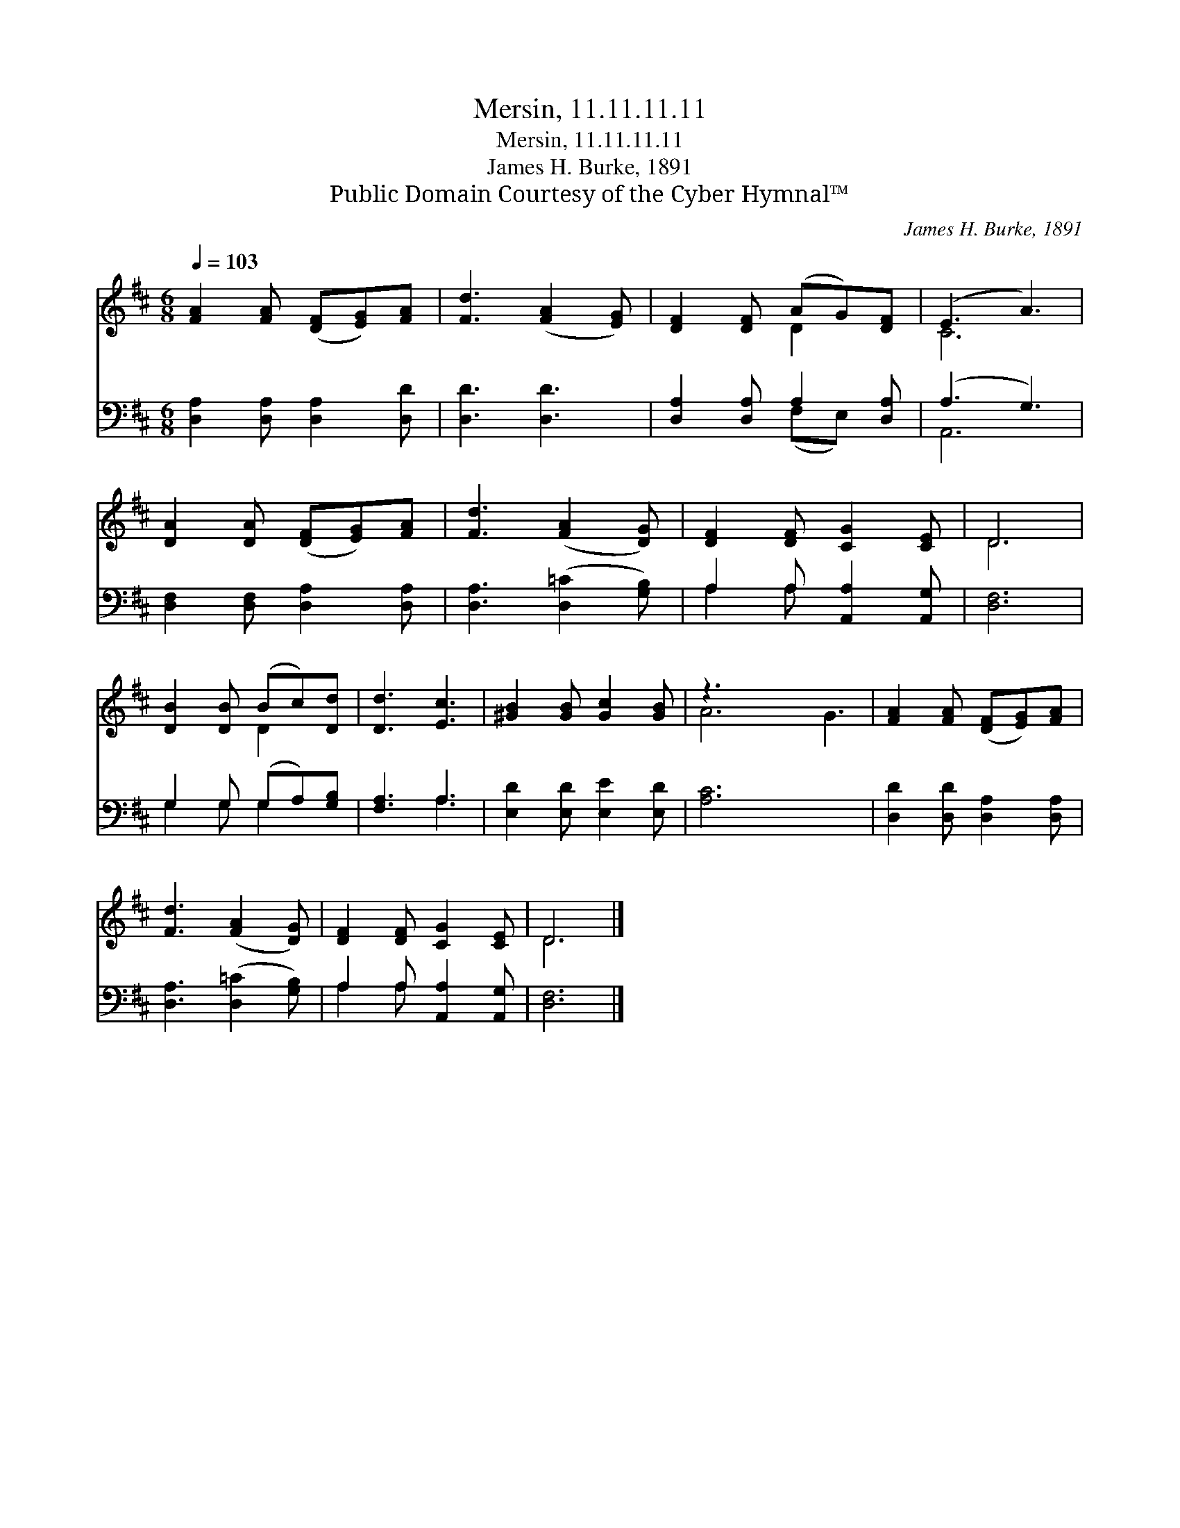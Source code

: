 X:1
T:Mersin, 11.11.11.11
T:Mersin, 11.11.11.11
T:James H. Burke, 1891
T:Public Domain Courtesy of the Cyber Hymnal™
C:James H. Burke, 1891
Z:Public Domain
Z:Courtesy of the Cyber Hymnal™
%%score ( 1 2 ) ( 3 4 )
L:1/8
Q:1/4=103
M:6/8
K:D
V:1 treble 
V:2 treble 
V:3 bass 
V:4 bass 
V:1
 [FA]2 [FA] ([DF][EG])[FA] | [Fd]3 ([FA]2 [EG]) | [DF]2 [DF] (AG)[DF] | (E3 A3) | %4
 [DA]2 [DA] ([DF][EG])[FA] | [Fd]3 ([FA]2 [DG]) | [DF]2 [DF] [CG]2 [CE] | D6 | %8
 [DB]2 [DB] (Bc)[Dd] | [Dd]3 [Ec]3 | [^GB]2 [GB] [Gc]2 [GB] | z3 x6 | [FA]2 [FA] ([DF][EG])[FA] | %13
 [Fd]3 ([FA]2 [DG]) | [DF]2 [DF] [CG]2 [CE] | D6 |] %16
V:2
 x6 | x6 | x3 D2 x | C6 | x6 | x6 | x6 | D6 | x3 D2 x | x6 | x6 | A6 G3 | x6 | x6 | x6 | D6 |] %16
V:3
 [D,A,]2 [D,A,] [D,A,]2 [D,D] | [D,D]3 [D,D]3 | [D,A,]2 [D,A,] A,2 [D,A,] | (A,3 G,3) | %4
 [D,F,]2 [D,F,] [D,A,]2 [D,A,] | [D,A,]3 ([D,=C]2 [G,B,]) | A,2 A, [A,,A,]2 [A,,G,] | [D,F,]6 | %8
 G,2 G, (G,A,)[G,B,] | [F,A,]3 A,3 | [E,D]2 [E,D] [E,E]2 [E,D] | [A,C]6 x3 | %12
 [D,D]2 [D,D] [D,A,]2 [D,A,] | [D,A,]3 ([D,=C]2 [G,B,]) | A,2 A, [A,,A,]2 [A,,G,] | [D,F,]6 |] %16
V:4
 x6 | x6 | x3 (F,E,) x | A,,6 | x6 | x6 | A,2 A, x3 | x6 | G,2 G, G,2 x | x3 A,3 | x6 | x9 | x6 | %13
 x6 | A,2 A, x3 | x6 |] %16

